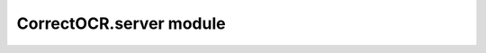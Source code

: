 CorrectOCR.server module
========================

.. autoflask:: CorrectOCR.server:create_app()
   :endpoints:
   :undoc-static:
   :include-empty-docstring:
